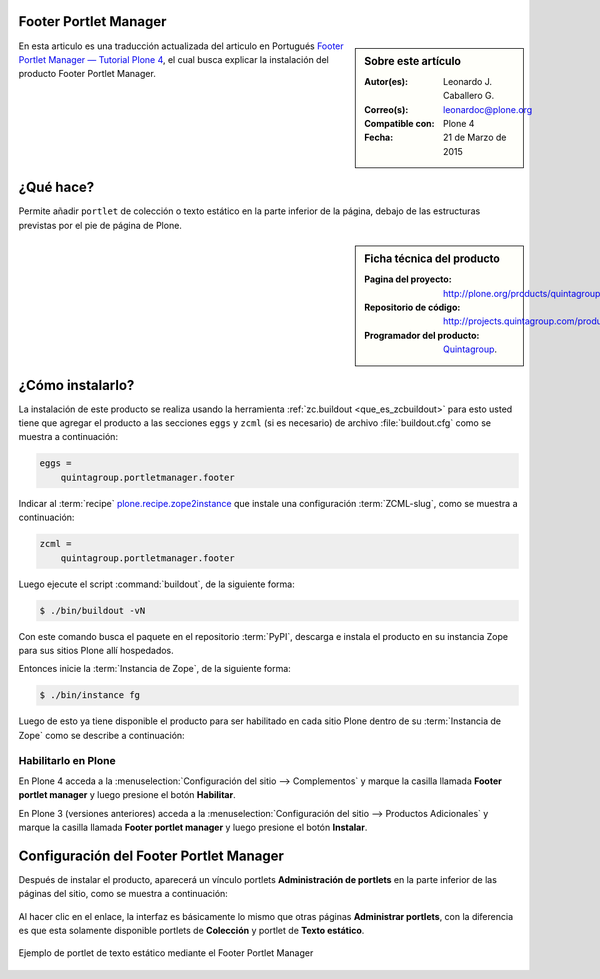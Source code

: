 .. -*- coding: utf-8 -*-

.. _quintagroup_portletmanager_footer:

Footer Portlet Manager
======================

.. sidebar:: Sobre este artículo

    :Autor(es): Leonardo J. Caballero G.
    :Correo(s): leonardoc@plone.org
    :Compatible con: Plone 4
    :Fecha: 21 de Marzo de 2015

En esta articulo es una traducción actualizada del articulo en Portugués 
`Footer Portlet Manager — Tutorial Plone 4`_, el cual busca explicar la instalación 
del producto Footer Portlet Manager.

¿Qué hace?
==========

Permite añadir ``portlet`` de colección o texto estático en la parte inferior
de la página, debajo de las estructuras previstas por el pie de página de Plone.

.. sidebar:: Ficha técnica del producto

    :Pagina del proyecto: http://plone.org/products/quintagroup.portletmanager.footer
    :Repositorio de código: http://projects.quintagroup.com/products/browser/quintagroup.portletmanager.footer
    :Programador del producto: `Quintagroup`_.

¿Cómo instalarlo?
=================

La instalación de este producto se realiza usando la herramienta 
:ref:`zc.buildout <que_es_zcbuildout>` para esto usted tiene que agregar 
el producto a las secciones ``eggs`` y ``zcml`` (si es necesario) de archivo 
:file:`buildout.cfg` como se muestra a continuación:

.. code-block:: cfg

  eggs =
      quintagroup.portletmanager.footer
      

Indicar al :term:`recipe` `plone.recipe.zope2instance`_ que instale una 
configuración :term:`ZCML-slug`, como se muestra a continuación:

.. code-block:: cfg

  zcml =
      quintagroup.portletmanager.footer
      
Luego ejecute el script :command:`buildout`, de la siguiente forma:

.. code-block:: sh

  $ ./bin/buildout -vN

Con este comando busca el paquete en el repositorio :term:`PyPI`, descarga e 
instala el producto en su instancia Zope para sus sitios Plone allí hospedados.

Entonces inicie la :term:`Instancia de Zope`, de la siguiente forma:

.. code-block:: sh

  $ ./bin/instance fg
  

Luego de esto ya tiene disponible el producto para ser habilitado en cada sitio 
Plone dentro de su :term:`Instancia de Zope` como se describe a continuación:

Habilitarlo en Plone
--------------------

En Plone 4 acceda a la :menuselection:`Configuración del sitio --> Complementos` 
y marque la casilla llamada **Footer portlet manager** y luego presione el botón **Habilitar**.

En Plone 3 (versiones anteriores) acceda a la :menuselection:`Configuración del sitio --> Productos Adicionales` 
y marque la casilla llamada **Footer portlet manager** y luego presione el botón **Instalar**.


Configuración del Footer Portlet Manager
========================================

Después de instalar el producto, aparecerá un vínculo portlets **Administración 
de portlets** en la parte inferior de las páginas del sitio, como se muestra 
a continuación:

.. figure:: footer_portlet_manager_1.png
   :align: center
   :alt: 

Al hacer clic en el enlace, la interfaz es básicamente lo mismo que otras 
páginas **Administrar portlets**, con la diferencia es que esta solamente 
disponible portlets de **Colección**  y portlet de **Texto estático**.

.. figure:: footer_portlet_manager_2.png
   :align: center
   :alt: 

Ejemplo de portlet de texto estático mediante el Footer Portlet Manager

.. figure:: footer_portlet_manager_3.png
   :align: center
   :alt: 
   

.. _Footer Portlet Manager — Tutorial Plone 4: http://www.ufrgs.br/tutorial-plone4/produtos-adicionais/footer-portlet-manager
.. _Quintagroup: http://quintagroup.com/
.. _plone.recipe.zope2instance: http://pypi.python.org/pypi/plone.recipe.zope2instance